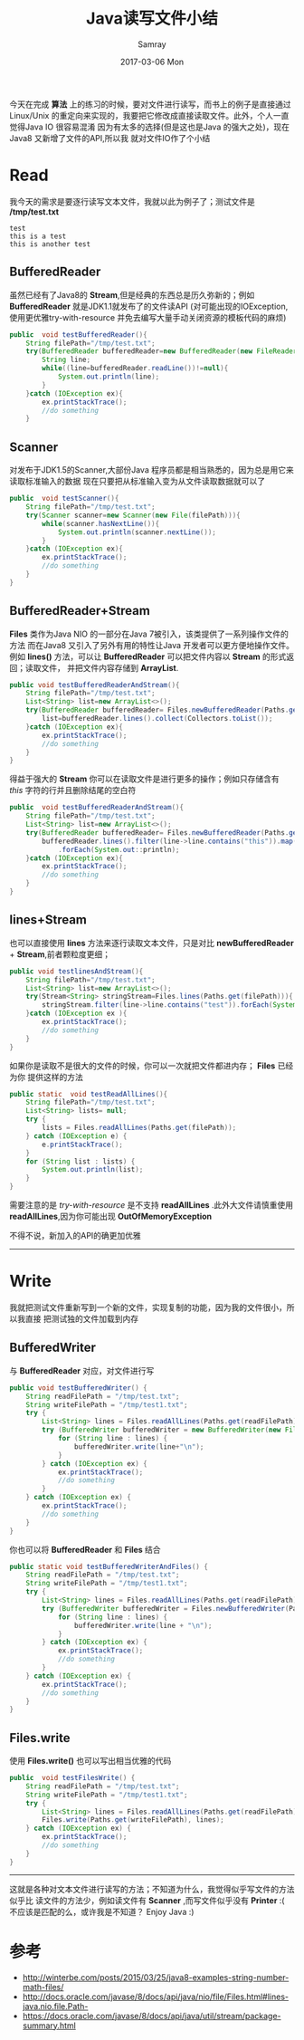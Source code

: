 #+TITLE:       Java读写文件小结
#+AUTHOR:      Samray
#+EMAIL:       samray@localhost.localdomain
#+DATE:        2017-03-06 Mon
#+URI:         /blog/%y/%m/%d/java读写文件小结
#+KEYWORDS:    javaio
#+TAGS:        java
#+LANGUAGE:    en
#+OPTIONS:     H:3 num:nil toc:nil \n:nil ::t |:t ^:nil -:nil f:t *:t <:t
#+DESCRIPTION: An post about write and read file with java
今天在完成 *算法* 上的练习的时候，要对文件进行读写，而书上的例子是直接通过 Linux/Unix 
的重定向来实现的，我要把它修改成直接读取文件。此外，个人一直觉得Java IO 很容易混淆
因为有太多的选择(但是这也是Java 的强大之处)，现在Java8 又新增了文件的API,所以我
就对文件IO作了个小结
* Read
  我今天的需求是要逐行读写文本文件，我就以此为例子了；测试文件是 */tmp/test.txt*
  #+BEGIN_SRC 
test
this is a test
this is another test
  #+END_SRC
** BufferedReader
   虽然已经有了Java8的 *Stream*,但是经典的东西总是历久弥新的；例如 *BufferedReader*
   就是JDK1.1就发布了的文件读API (对可能出现的IOException,使用更优雅try-with-resource
   并免去编写大量手动关闭资源的模板代码的麻烦)
   #+BEGIN_SRC java
     public  void testBufferedReader(){
         String filePath="/tmp/test.txt";
         try(BufferedReader bufferedReader=new BufferedReader(new FileReader(filePath))){
             String line;
             while((line=bufferedReader.readLine())!=null){
                 System.out.println(line);
             }
         }catch (IOException ex){
             ex.printStackTrace();
             //do something
         }
   #+END_SRC
** Scanner
   对发布于JDK1.5的Scanner,大部份Java 程序员都是相当熟悉的，因为总是用它来读取标准输入的数据
   现在只要把从标准输入变为从文件读取数据就可以了
   #+BEGIN_SRC java
     public  void testScanner(){
         String filePath="/tmp/test.txt";
         try(Scanner scanner=new Scanner(new File(filePath))){
             while(scanner.hasNextLine()){
                 System.out.println(scanner.nextLine());
             }
         }catch (IOException ex){
             ex.printStackTrace();
             //do something
         }
     }
   #+END_SRC
** BufferedReader+Stream
   *Files* 类作为Java NIO 的一部分在Java 7被引入，该类提供了一系列操作文件的方法
   而在Java8 又引入了另外有用的特性让Java 开发者可以更方便地操作文件。例如 *lines()*
   方法，可以让 *BufferedReader* 可以把文件内容以 *Stream* 的形式返回；读取文件，
   并把文件内容存储到 *ArrayList*.
   #+BEGIN_SRC java
     public void testBufferedReaderAndStream(){
         String filePath="/tmp/test.txt";
         List<String> list=new ArrayList<>();
         try(BufferedReader bufferedReader= Files.newBufferedReader(Paths.get(filePath))){
             list=bufferedReader.lines().collect(Collectors.toList());
         }catch (IOException ex){
             ex.printStackTrace();
             //do something
         }
     }
   #+END_SRC
   得益于强大的 *Stream* 你可以在读取文件是进行更多的操作；例如只存储含有 /this/ 
   字符的行并且删除结尾的空白符
   #+BEGIN_SRC java
     public  void testBufferedReaderAndStream(){
         String filePath="/tmp/test.txt";
         List<String> list=new ArrayList<>();
         try(BufferedReader bufferedReader= Files.newBufferedReader(Paths.get(filePath))){
             bufferedReader.lines().filter(line->line.contains("this")).map(String::trim)
                 .forEach(System.out::println);
         }catch (IOException ex){
             ex.printStackTrace();
             //do something
         }
     }
   #+END_SRC
** lines+Stream
   也可以直接使用 *lines* 方法来逐行读取文本文件，只是对比 *newBufferedReader* +
   *Stream*,前者颗粒度更细；
   #+BEGIN_SRC java
     public void testlinesAndStream(){
         String filePath="/tmp/test.txt";
         List<String> list=new ArrayList<>();
         try(Stream<String> stringStream=Files.lines(Paths.get(filePath))){
             stringStream.filter(line->line.contains("test")).forEach(System.out::println);
         }catch (IOException ex ){
             ex.printStackTrace();
             //do something
         }
     }
   #+END_SRC
   如果你是读取不是很大的文件的时候，你可以一次就把文件都进内存； *Files* 已经为你
   提供这样的方法
   #+BEGIN_SRC java
     public static  void testReadAllLines(){
         String filePath="/tmp/test.txt";
         List<String> lists= null;
         try {
             lists = Files.readAllLines(Paths.get(filePath));
         } catch (IOException e) {
             e.printStackTrace();
         }
         for (String list : lists) {
             System.out.println(list);
         }
     }
   #+END_SRC
   需要注意的是 /try-with-resource/ 是不支持 *readAllLines* .此外大文件请慎重使用
   *readAllLines*,因为你可能出现 *OutOfMemoryException*
   
   不得不说，新加入的API的确更加优雅
   -----
* Write
  我就把测试文件重新写到一个新的文件，实现复制的功能，因为我的文件很小，所以我直接
  把测试独的文件加载到内存
** BufferedWriter
   与 *BufferedReader* 对应，对文件进行写
   #+BEGIN_SRC java
     public void testBufferedWriter() {
         String readFilePath = "/tmp/test.txt";
         String writeFilePath = "/tmp/test1.txt";
         try {
             List<String> lines = Files.readAllLines(Paths.get(readFilePath));
             try (BufferedWriter bufferedWriter = new BufferedWriter(new FileWriter(writeFilePath))) {
                 for (String line : lines) {
                     bufferedWriter.write(line+"\n");
                 }
             } catch (IOException ex) {
                 ex.printStackTrace();
                 //do something
             }
         } catch (IOException ex) {
             ex.printStackTrace();
             //do something
         }
     }
   #+END_SRC
   你也可以将 *BufferedReader* 和 *Files* 结合
   #+BEGIN_SRC java
     public static void testBufferedWriterAndFiles() {
         String readFilePath = "/tmp/test.txt";
         String writeFilePath = "/tmp/test1.txt";
         try {
             List<String> lines = Files.readAllLines(Paths.get(readFilePath));
             try (BufferedWriter bufferedWriter = Files.newBufferedWriter(Paths.get(writeFilePath))) {
                 for (String line : lines) {
                     bufferedWriter.write(line + "\n");
                 }
             } catch (IOException ex) {
                 ex.printStackTrace();
                 //do something
             }
         } catch (IOException ex) {
             ex.printStackTrace();
             //do something
         }
     }
   #+END_SRC
** Files.write
   使用 *Files.write()* 也可以写出相当优雅的代码
   #+BEGIN_SRC java
     public  void testFilesWrite() {
         String readFilePath = "/tmp/test.txt";
         String writeFilePath = "/tmp/test1.txt";
         try {
             List<String> lines = Files.readAllLines(Paths.get(readFilePath));
             Files.write(Paths.get(writeFilePath), lines);
         } catch (IOException ex) {
             ex.printStackTrace();
             //do something
         }
     }
   #+END_SRC
   -----
   这就是各种对文本文件进行读写的方法；不知道为什么，我觉得似乎写文件的方法似乎比
   读文件的方法少，例如读文件有 *Scanner* ,而写文件似乎没有 *Printer* :(
   不应该是匹配的么，或许我是不知道？ 
   Enjoy Java :)
* 参考
  + [[http://winterbe.com/posts/2015/03/25/java8-examples-string-number-math-files/]]
  + [[http://docs.oracle.com/javase/8/docs/api/java/nio/file/Files.html#lines-java.nio.file.Path-]]
  + [[https://docs.oracle.com/javase/8/docs/api/java/util/stream/package-summary.html]]
